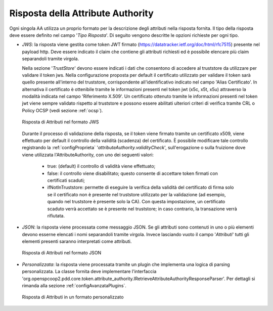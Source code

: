 .. _aaRisposta:

Risposta della Attribute Authority
----------------------------------

Ogni singola AA utilizza un proprio formato per la descrizione degli attributi nella risposta fornita. Il tipo della risposta deve essere definito nel campo '*Tipo Risposta*'. 
Di seguito vengono descritte le opzioni richieste per ogni tipo.

-  *JWS*: la risposta viene gestita come token JWT firmato (https://datatracker.ietf.org/doc/html/rfc7515) presente nel payload http. Deve essere indicato il claim che contiene gli attributi richiesti ed è possibile elencare più claim separandoli tramite virgola. 

   Nella sezione '*TrustStore*' devono essere indicati i dati che consentono di accedere al truststore da utilizzare per validare il token jws.  Nella configurazione proposta per default il certificato utilizzato per validare il token sarà quello presente all'interno del truststore, corrispondente all'identificativo indicato nel campo 'Alias Certificato'. In alternativa il certificato è ottenibile tramite le informazioni presenti nel token jwt (x5c, x5t, x5u) attraverso la modalità indicata nel campo 'Riferimento X.509'. Un certificato ottenuto tramite le informazioni presenti nel token jwt viene sempre validato rispetto al truststore e possono essere abilitati ulteriori criteri di verifica tramite CRL o Policy OCSP (vedi sezione :ref:`ocsp`).

   .. figure:: ../../_figure_console/AA-risposta-jws.png
      :scale: 100%
      :align: center
      :name: aaRispostaJwsFig

      Risposta di Attributi nel formato JWS

  Durante il processo di validazione della risposta, se il token viene firmato tramite un certificato x509, viene effettuato per default il controllo della validità (scadenza) del certificato. È possibile modificare tale controllo registrando la :ref:`configProprieta` '*attributeAuthority.validityCheck*', sull'erogazione o sulla fruizione dove viene utilizzata l'AttributeAuthority, con uno dei seguenti valori:

    - true: (default) il controllo di validità viene effettuato;
    - false: il controllo viene disabilitato; questo consente di accettare token firmati con certificati scaduti;
    - ifNotInTruststore: permette di eseguire la verifica della validità del certificato di firma solo se il certificato non è presente nel truststore utilizzato per la validazione (ad esempio, quando nel truststore è presente solo la CA). Con questa impostazione, un certificato scaduto verrà accettato se è presente nel truststore; in caso contrario, la transazione verrà rifiutata.

-  *JSON*: la risposta viene processata come messaggio JSON. Se gli attributi sono contenuti in uno o più elementi devono esserne elencati i nomi separandoli tramite virgola. Invece lasciando vuoto il campo '*Attributi*' tutti gli elementi presenti saranno interpretati come attributi.

   .. figure:: ../../_figure_console/AA-risposta-json.png
       :scale: 100%
       :align: center
       :name: aaRispostaJsonFig

       Risposta di Attributi nel formato JSON

-  *Personalizzata*: la risposta viene processata tramite un plugin che implementa una logica di parsing personalizzata. La classe fornita deve implementare l'interfaccia 'org.openspcoop2.pdd.core.token.attribute_authority.IRetrieveAttributeAuthorityResponseParser'. Per dettagli si rimanda alla sezione :ref:`configAvanzataPlugins`.

   .. figure:: ../../_figure_console/AA-risposta-custom.png
       :scale: 100%
       :align: center
       :name: aaRispostaCustomFig

       Risposta di Attributi in un formato personalizzato
